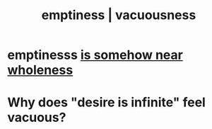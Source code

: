 :PROPERTIES:
:ID:       337b7071-a7ce-4451-9f2e-4f57e0ccdc06
:ROAM_ALIASES: emptiness vacuousness
:END:
#+title: emptiness | vacuousness
* emptinesss [[id:fcc04ddf-843f-4953-b23c-b525a9d6d652][is somehow near wholeness]]
* Why does "desire is infinite" feel vacuous?
  :PROPERTIES:
  :ID:       23bba9c1-1bbe-417a-9a45-e9eb577dc778
  :END:
